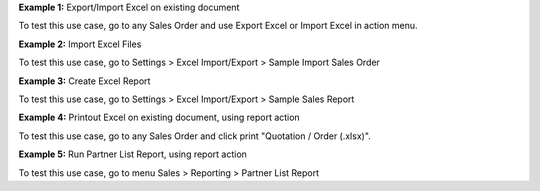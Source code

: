 **Example 1:** Export/Import Excel on existing document

To test this use case, go to any Sales Order and use Export Excel or Import Excel in action menu.

**Example 2:** Import Excel Files

To test this use case, go to Settings > Excel Import/Export > Sample Import Sales Order

**Example 3:** Create Excel Report

To test this use case, go to Settings > Excel Import/Export > Sample Sales Report

**Example 4:** Printout Excel on existing document, using report action

To test this use case, go to any Sales Order and click print "Quotation / Order (.xlsx)".

**Example 5:** Run Partner List Report, using report action

To test this use case, go to menu Sales > Reporting > Partner List Report
